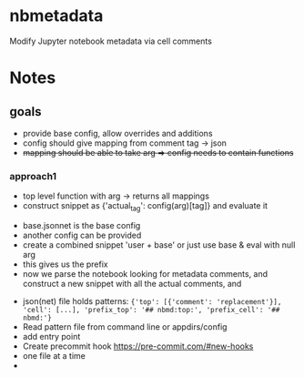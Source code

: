 
* nbmetadata

Modify Jupyter notebook metadata via cell comments

* Notes


** goals

- provide base config, allow overrides and additions
- config should give mapping from comment tag -> json
- +mapping should be able to take arg => config needs to contain functions+


*** approach1

- top level function with arg -> returns all mappings
- construct snippet as {'actual_tag': config(arg)[tag]} and evaluate it








- base.jsonnet is the base config
- another config can be provided
- create a combined snippet 'user + base' or just use base & eval with null arg
- this gives us the prefix
- now we parse the notebook looking for metadata comments, and construct a new snippet with all the actual comments, and






- json(net) file holds patterns: ={'top': [{'comment': 'replacement'}], 'cell': [...], 'prefix_top': '## nbmd:top:', 'prefix_cell': '## nbmd:'}=
- Read pattern file from command line or appdirs/config
- add entry point
- Create precommit hook https://pre-commit.com/#new-hooks
- one file at a time
-
